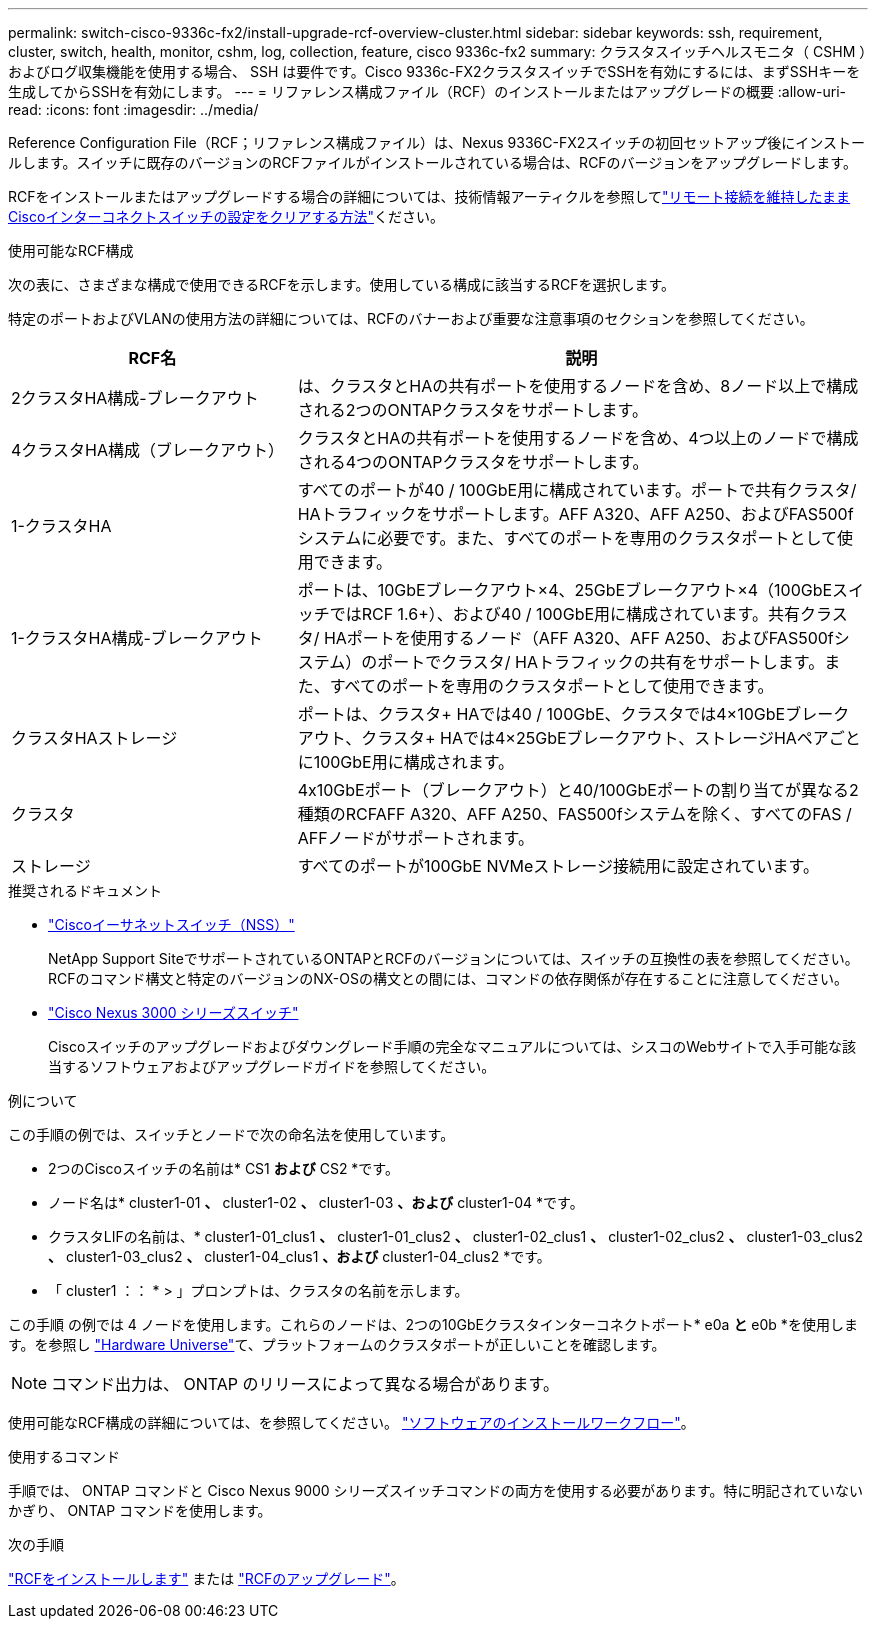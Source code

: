 ---
permalink: switch-cisco-9336c-fx2/install-upgrade-rcf-overview-cluster.html 
sidebar: sidebar 
keywords: ssh, requirement, cluster, switch, health, monitor, cshm, log, collection, feature, cisco 9336c-fx2 
summary: クラスタスイッチヘルスモニタ（ CSHM ）およびログ収集機能を使用する場合、 SSH は要件です。Cisco 9336c-FX2クラスタスイッチでSSHを有効にするには、まずSSHキーを生成してからSSHを有効にします。 
---
= リファレンス構成ファイル（RCF）のインストールまたはアップグレードの概要
:allow-uri-read: 
:icons: font
:imagesdir: ../media/


[role="lead"]
Reference Configuration File（RCF；リファレンス構成ファイル）は、Nexus 9336C-FX2スイッチの初回セットアップ後にインストールします。スイッチに既存のバージョンのRCFファイルがインストールされている場合は、RCFのバージョンをアップグレードします。

RCFをインストールまたはアップグレードする場合の詳細については、技術情報アーティクルを参照してlink:https://kb.netapp.com/on-prem/Switches/Cisco-KBs/How_to_clear_configuration_on_a_Cisco_interconnect_switch_while_retaining_remote_connectivity["リモート接続を維持したままCiscoインターコネクトスイッチの設定をクリアする方法"^]ください。

.使用可能なRCF構成
次の表に、さまざまな構成で使用できるRCFを示します。使用している構成に該当するRCFを選択します。

特定のポートおよびVLANの使用方法の詳細については、RCFのバナーおよび重要な注意事項のセクションを参照してください。

[cols="1,2"]
|===
| RCF名 | 説明 


 a| 
2クラスタHA構成-ブレークアウト
 a| 
は、クラスタとHAの共有ポートを使用するノードを含め、8ノード以上で構成される2つのONTAPクラスタをサポートします。



 a| 
4クラスタHA構成（ブレークアウト）
 a| 
クラスタとHAの共有ポートを使用するノードを含め、4つ以上のノードで構成される4つのONTAPクラスタをサポートします。



 a| 
1-クラスタHA
 a| 
すべてのポートが40 / 100GbE用に構成されています。ポートで共有クラスタ/ HAトラフィックをサポートします。AFF A320、AFF A250、およびFAS500fシステムに必要です。また、すべてのポートを専用のクラスタポートとして使用できます。



 a| 
1-クラスタHA構成-ブレークアウト
 a| 
ポートは、10GbEブレークアウト×4、25GbEブレークアウト×4（100GbEスイッチではRCF 1.6+）、および40 / 100GbE用に構成されています。共有クラスタ/ HAポートを使用するノード（AFF A320、AFF A250、およびFAS500fシステム）のポートでクラスタ/ HAトラフィックの共有をサポートします。また、すべてのポートを専用のクラスタポートとして使用できます。



 a| 
クラスタHAストレージ
 a| 
ポートは、クラスタ+ HAでは40 / 100GbE、クラスタでは4×10GbEブレークアウト、クラスタ+ HAでは4×25GbEブレークアウト、ストレージHAペアごとに100GbE用に構成されます。



 a| 
クラスタ
 a| 
4x10GbEポート（ブレークアウト）と40/100GbEポートの割り当てが異なる2種類のRCFAFF A320、AFF A250、FAS500fシステムを除く、すべてのFAS / AFFノードがサポートされます。



 a| 
ストレージ
 a| 
すべてのポートが100GbE NVMeストレージ接続用に設定されています。

|===
.推奨されるドキュメント
* link:https://mysupport.netapp.com/site/info/cisco-ethernet-switch["Ciscoイーサネットスイッチ（NSS）"^]
+
NetApp Support SiteでサポートされているONTAPとRCFのバージョンについては、スイッチの互換性の表を参照してください。RCFのコマンド構文と特定のバージョンのNX-OSの構文との間には、コマンドの依存関係が存在することに注意してください。

* link:https://www.cisco.com/c/en/us/support/switches/nexus-3000-series-switches/products-installation-guides-list.html["Cisco Nexus 3000 シリーズスイッチ"^]
+
Ciscoスイッチのアップグレードおよびダウングレード手順の完全なマニュアルについては、シスコのWebサイトで入手可能な該当するソフトウェアおよびアップグレードガイドを参照してください。



.例について
この手順の例では、スイッチとノードで次の命名法を使用しています。

* 2つのCiscoスイッチの名前は* CS1 *および* CS2 *です。
* ノード名は* cluster1-01 *、* cluster1-02 *、* cluster1-03 *、および* cluster1-04 *です。
* クラスタLIFの名前は、* cluster1-01_clus1 *、* cluster1-01_clus2 *、* cluster1-02_clus1 *、* cluster1-02_clus2 *、* cluster1-03_clus2 *、* cluster1-03_clus2 *、* cluster1-04_clus1 *、および* cluster1-04_clus2 *です。
* 「 cluster1 ：： * > 」プロンプトは、クラスタの名前を示します。


この手順 の例では 4 ノードを使用します。これらのノードは、2つの10GbEクラスタインターコネクトポート* e0a *と* e0b *を使用します。を参照し https://hwu.netapp.com/SWITCH/INDEX["Hardware Universe"^]て、プラットフォームのクラスタポートが正しいことを確認します。


NOTE: コマンド出力は、 ONTAP のリリースによって異なる場合があります。

使用可能なRCF構成の詳細については、を参照してください。 link:configure-software-overview-9336c-cluster.html["ソフトウェアのインストールワークフロー"]。

.使用するコマンド
手順では、 ONTAP コマンドと Cisco Nexus 9000 シリーズスイッチコマンドの両方を使用する必要があります。特に明記されていないかぎり、 ONTAP コマンドを使用します。

.次の手順
link:install-rcf-software-9336c-cluster.html["RCFをインストールします"] または link:upgrade-rcf-software-9336c-cluster.html["RCFのアップグレード"]。
